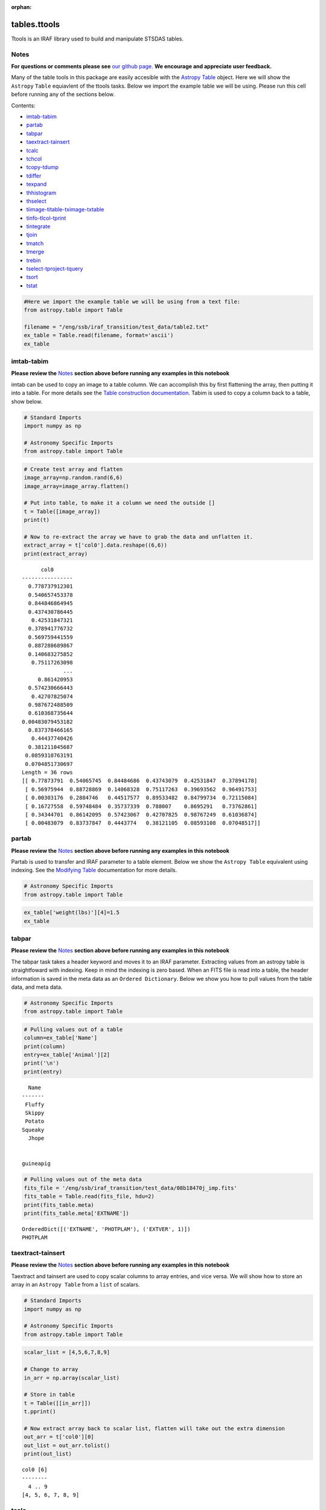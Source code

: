:orphan:


tables.ttools
=============

Ttools is an IRAF library used to build and manipulate STSDAS tables.

Notes
-----

**For questions or comments please see** `our github
page <https://github.com/spacetelescope/stak>`__. **We encourage and
appreciate user feedback.**

Many of the table tools in this package are easily accesible with the
`Astropy Table <http://docs.astropy.org/en/stable/table/>`__ object.
Here we will show the ``Astropy`` ``Table`` equiavlent of the ttools
tasks. Below we import the example table we will be using. Please run
this cell before running any of the sections below.

Contents:

-  `imtab-tabim <#imtab-tabim>`__
-  `partab <#partab>`__
-  `tabpar <#tabpar>`__
-  `taextract-tainsert <#taextract-tainsert>`__
-  `tcalc <#tcalc>`__
-  `tchcol <#tchcol>`__
-  `tcopy-tdump <#tcopy-tdump>`__
-  `tdiffer <#tdiffer>`__
-  `texpand <#texpand>`__
-  `thhistogram <#thistogram>`__
-  `thselect <#thselect>`__
-  `tiimage-titable-tximage-txtable <#tiimage-titable-tximage-txtable>`__
-  `tinfo-tlcol-tprint <#tinfo-tlcol-tprint>`__
-  `tintegrate <#tintegrate>`__
-  `tjoin <#tjoin>`__
-  `tmatch <#tmatch>`__
-  `tmerge <#tmerge>`__
-  `trebin <#trebin>`__
-  `tselect-tproject-tquery <#tselect-tproject-tquery>`__
-  `tsort <#tsort>`__
-  `tstat <#tstat>`__

.. code:: ipython2

    #Here we import the example table we will be using from a text file:
    from astropy.table import Table
    
    filename = "/eng/ssb/iraf_transition/test_data/table2.txt"
    ex_table = Table.read(filename, format='ascii')
    ex_table




.. raw:: html

    &lt;Table length=5&gt;
    <table id="table4567453456" class="table-striped table-bordered table-condensed">
    <thead><tr><th>Name</th><th>Animal</th><th>age</th><th>weight(lbs)</th></tr></thead>
    <thead><tr><th>str7</th><th>str9</th><th>int64</th><th>float64</th></tr></thead>
    <tr><td>Fluffy</td><td>cat</td><td>5</td><td>6.5</td></tr>
    <tr><td>Skippy</td><td>dog</td><td>7</td><td>10.1</td></tr>
    <tr><td>Potato</td><td>guineapig</td><td>2</td><td>2.5</td></tr>
    <tr><td>Squeaky</td><td>mouse</td><td>1</td><td>0.75</td></tr>
    <tr><td>Jhope</td><td>snake</td><td>5</td><td>25.0</td></tr>
    </table>







imtab-tabim
-----------

**Please review the** `Notes <#notes>`__ **section above before running
any examples in this notebook**

imtab can be used to copy an image to a table column. We can accomplish
this by first flattening the array, then putting it into a table. For
more details see the `Table construction
documentation <http://docs.astropy.org/en/stable/table/construct_table.html>`__.
Tabim is used to copy a column back to a table, show below.

.. code:: ipython2

    # Standard Imports
    import numpy as np
    
    # Astronomy Specific Imports
    from astropy.table import Table

.. code:: ipython2

    # Create test array and flatten
    image_array=np.random.rand(6,6)
    image_array=image_array.flatten()
    
    # Put into table, to make it a column we need the outside []
    t = Table([image_array])
    print(t)
    
    # Now to re-extract the array we have to grab the data and unflatten it.
    extract_array = t['col0'].data.reshape((6,6))
    print(extract_array)


.. parsed-literal::

          col0      
    ----------------
      0.778737912301
      0.540657453378
      0.844846864945
      0.437430786445
       0.42531847321
      0.378941776732
      0.569759441559
      0.887288689867
      0.140683275852
       0.75117263098
                 ...
         0.861420953
      0.574230666443
       0.42707825074
      0.987672488509
      0.610368735644
    0.00483079453182
      0.837378466165
       0.44437740426
      0.381211045687
     0.0859310763191
     0.0704851730697
    Length = 36 rows
    [[ 0.77873791  0.54065745  0.84484686  0.43743079  0.42531847  0.37894178]
     [ 0.56975944  0.88728869  0.14068328  0.75117263  0.39693562  0.96491753]
     [ 0.00303176  0.2884746   0.44517577  0.89533482  0.84799734  0.72115084]
     [ 0.16727558  0.59748484  0.35737339  0.788007    0.8695291   0.73762861]
     [ 0.34344701  0.86142095  0.57423067  0.42707825  0.98767249  0.61036874]
     [ 0.00483079  0.83737847  0.4443774   0.38121105  0.08593108  0.07048517]]




partab
------

**Please review the** `Notes <#notes>`__ **section above before running
any examples in this notebook**

Partab is used to transfer and IRAF parameter to a table element. Below
we show the ``Astropy Table`` equivalent using indexing. See the
`Modifying
Table <http://docs.astropy.org/en/stable/table/modify_table.html>`__
documentation for more details.

.. code:: ipython2

    # Astronomy Specific Imports
    from astropy.table import Table

.. code:: ipython2

    ex_table['weight(lbs)'][4]=1.5
    ex_table




.. raw:: html

    &lt;Table length=5&gt;
    <table id="table4567453456" class="table-striped table-bordered table-condensed">
    <thead><tr><th>Name</th><th>Animal</th><th>age</th><th>weight(lbs)</th></tr></thead>
    <thead><tr><th>str7</th><th>str9</th><th>int64</th><th>float64</th></tr></thead>
    <tr><td>Fluffy</td><td>cat</td><td>5</td><td>6.5</td></tr>
    <tr><td>Skippy</td><td>dog</td><td>7</td><td>10.1</td></tr>
    <tr><td>Potato</td><td>guineapig</td><td>2</td><td>2.5</td></tr>
    <tr><td>Squeaky</td><td>mouse</td><td>1</td><td>0.75</td></tr>
    <tr><td>Jhope</td><td>snake</td><td>5</td><td>1.5</td></tr>
    </table>





tabpar
------

**Please review the** `Notes <#notes>`__ **section above before running
any examples in this notebook**

The tabpar task takes a header keyword and moves it to an IRAF
parameter. Extracting values from an astropy table is straightfoward
with indexing. Keep in mind the indexing is zero based. When an FITS
file is read into a table, the header information is saved in the meta
data as an ``Ordered Dictionary``. Below we show you how to pull values
from the table data, and meta data.

.. code:: ipython2

    # Astronomy Specific Imports
    from astropy.table import Table

.. code:: ipython2

    # Pulling values out of a table
    column=ex_table['Name']
    print(column)
    entry=ex_table['Animal'][2]
    print('\n')
    print(entry)


.. parsed-literal::

      Name 
    -------
     Fluffy
     Skippy
     Potato
    Squeaky
      Jhope
    
    
    guineapig


.. code:: ipython2

    # Pulling values out of the meta data
    fits_file = '/eng/ssb/iraf_transition/test_data/08b18470j_imp.fits'
    fits_table = Table.read(fits_file, hdu=2)
    print(fits_table.meta)
    print(fits_table.meta['EXTNAME'])


.. parsed-literal::

    OrderedDict([('EXTNAME', 'PHOTPLAM'), ('EXTVER', 1)])
    PHOTPLAM




taextract-tainsert
------------------

**Please review the** `Notes <#notes>`__ **section above before running
any examples in this notebook**

Taextract and tainsert are used to copy scalar columns to array entries,
and vice versa. We will show how to store an array in an
``Astropy Table`` from a ``list`` of scalars.

.. code:: ipython2

    # Standard Imports
    import numpy as np
    
    # Astronomy Specific Imports
    from astropy.table import Table

.. code:: ipython2

    scalar_list = [4,5,6,7,8,9]
    
    # Change to array
    in_arr = np.array(scalar_list)
    
    # Store in table
    t = Table([[in_arr]])
    t.pprint()
    
    # Now extract array back to scalar list, flatten will take out the extra dimension
    out_arr = t['col0'][0]
    out_list = out_arr.tolist()
    print(out_list)


.. parsed-literal::

    col0 [6]
    --------
      4 .. 9
    [4, 5, 6, 7, 8, 9]




tcalc
-----

**Please review the** `Notes <#notes>`__ **section above before running
any examples in this notebook**

Tcalc is used to perform arithmetic operations on table columns. This
can be done automaticaly with any compatible data types. A new
``Column`` object will be returned.

.. code:: ipython2

    # Astronomy Specific Imports
    from astropy.table import Table

.. code:: ipython2

    out = ex_table['age'] + ex_table['weight(lbs)']
    out




.. raw:: html

    &lt;Column name=&apos;age&apos; dtype=&apos;float64&apos; length=5&gt;
    <table>
    <tr><td>11.5</td></tr>
    <tr><td>17.1</td></tr>
    <tr><td>4.5</td></tr>
    <tr><td>1.75</td></tr>
    <tr><td>6.5</td></tr>
    </table>





tchcol
------

**Please review the** `Notes <#notes>`__ **section above before running
any examples in this notebook**

tchcol is used to change the column name, format or units. This can be
done easily with ``Astropy Tables``, and the `Astropy
Units <http://docs.astropy.org/en/stable/units/>`__ module.

.. code:: ipython2

    # Astronomy Specific Imports
    from astropy.table import Table
    import astropy.units as u

.. code:: ipython2

    # Set filename, read in file
    filename = "/eng/ssb/iraf_transition/test_data/table2.txt"
    ed_table = Table.read(filename, format='ascii')
    
    # To get table info
    print(ed_table.info)
    
    # To add/update units
    ed_table['weight(lbs)'].unit = u.imperial.lb
    print(ed_table.info)
    
    # To change column name
    ed_table['weight(lbs)'].name='weight'
    print(ed_table.info)
    
    # To change dtype
    ed_table['age'].dtype = 'float64'
    print(ed_table.info)


.. parsed-literal::

    <Table length=5>
        name     dtype 
    ----------- -------
           Name    str7
         Animal    str9
            age   int64
    weight(lbs) float64
    
    <Table length=5>
        name     dtype  unit
    ----------- ------- ----
           Name    str7     
         Animal    str9     
            age   int64     
    weight(lbs) float64   lb
    
    <Table length=5>
     name   dtype  unit
    ------ ------- ----
      Name    str7     
    Animal    str9     
       age   int64     
    weight float64   lb
    
    <Table length=5>
     name   dtype  unit
    ------ ------- ----
      Name    str7     
    Animal    str9     
       age float64     
    weight float64   lb
    




tcopy-tdump
-----------

**Please review the** `Notes <#notes>`__ **section above before running
any examples in this notebook**

Tcopy is used to copy tables, and can save a table to ASCII or FITS
format. Similarly, tdump is used to save a table to an ASCII file. We
will show both save methods and a copy below. For more details see the
`unified
read/write <http://docs.astropy.org/en/stable/io/unified.html>`__
documentation. For more details on ``Table`` object copying see the
`copy versus
reference <http://docs.astropy.org/en/stable/table/construct_table.html#copy-versus-reference>`__
doc section.

.. code:: ipython2

    # Astronomy Specific Imports
    from astropy.table import Table

.. code:: ipython2

    # Make a copy of our example table
    tab_copy = ex_table.copy()
    
    # Save as ASCII
    outfile = '/eng/ssb/iraf_transition/test_data/copy_table.txt'
    tab_copy.write(outfile, format='ascii')
    
    # Same method call to write to FITS
    outfits = '/eng/ssb/iraf_transition/test_data/copy_table.fits'
    tab_copy.write(outfits)



tdiffer
-------

Will be available soon in Astropy

.. figure:: static/150pxblueconstuc.png
   :alt: Work in progress



texpand
-------

**Please review the** `Notes <#notes>`__ **section above before running
any examples in this notebook**

Texpand is used to edit and change tables according to a set of user
provided rules. This can be done by building a customized loop over the
input table. Below we show a simple example, but this can be easily
modified to fit the users needs.

.. code:: ipython2

    # Astronomy Specific Imports
    from astropy.table import Table

.. code:: ipython2

    # change a animal type of 'cat' or 'snake' to guineapig
    new_table = ex_table.copy()
    for row in new_table:
        if row[1] in ['cat','snake']:
            row[1]='guineapig'
    print(new_table)


.. parsed-literal::

      Name    Animal  age weight(lbs)
    ------- --------- --- -----------
     Fluffy guineapig   5         6.5
     Skippy       dog   7        10.1
     Potato guineapig   2         2.5
    Squeaky     mouse   1        0.75
      Jhope guineapig   5         1.5




thistogram
----------

**Please review the** `Notes <#notes>`__ **section above before running
any examples in this notebook**

Thistogram makes a histogram from a data column in a table. We can
easily accomplish this using the ``Astropy Tables`` and
`Matplotlib.pyplot.hist <https://matplotlib.org/devdocs/api/_as_gen/matplotlib.pyplot.hist.html>`__
tasks. For this example we will use the default binning. There is also
an `Astropy
histogram <http://docs.astropy.org/en/stable/api/astropy.stats.histogram.html>`__
and a `Numpy
histogram <https://docs.scipy.org/doc/numpy/reference/generated/numpy.histogram.html>`__
available for generating the histogram data.

.. code:: ipython2

    # Astronomy Specific Imports
    from astropy.table import Table
    
    # Plotting Imports/Setup
    import matplotlib.pyplot as plt
    %matplotlib inline

.. code:: ipython2

    # Using the weight column of our example table
    n, bins, patches = plt.hist(ex_table['weight(lbs)'].data)
    
    plt.xlabel('Weight in lbs')
    plt.title('Weight of pets')
    plt.show()



.. image:: tables.ttools_files/tables.ttools_54_0.png




thselect
--------

**Please review the** `Notes <#notes>`__ **section above before running
any examples in this notebook**

Thselect, which selects table keywords satisfying an expression, can be
replicated using `Python boolean
expressions <https://docs.python.org/3.6/library/stdtypes.html>`__ and
the built in row iterator in ``Astropy Tables``.

.. code:: ipython2

    # Astronomy Specific Imports
    from astropy.table import Table

.. code:: ipython2

    # Iterate over the rows, check for name and age, print animal if found
    for row in ex_table:
        if row['Name'] == 'Fluffy' and row['age'] == 5:
            print(row['Animal'])


.. parsed-literal::

    cat




tiimage-titable-tximage-txtable
-------------------------------

**Please review the** `Notes <#notes>`__ **section above before running
any examples in this notebook**

Tiimage, titable, tximage, and txtable are all 3-D table functions.
``Astropy`` ``Table`` objects can store any dimension ``numpy`` arrays
in each element, as long as there is consistancy in the column. Below we
show a short example of storing a 3-D array in an ``Astropy`` Table. The
rest of the functionality is the same as the general table
funcitonality.

.. code:: ipython2

    # Standard Imports
    import numpy as np
    
    # Astronomy Specific Imports
    from astropy.table import Table

.. code:: ipython2

    # Storing a 2-D arrays in one column of a table
    arr1 = np.random.rand(60,90)
    arr2 = np.random.rand(60,90)
    # To retain the 2-D array as an element in the table, make sure you use two sets of square brackets
    three_table = Table([[arr1,arr2]],names=('Arrays',))
    three_table.pprint()
    
    # To pull out one array element, index column name then row numbers
    three_table['Arrays'][1]


.. parsed-literal::

             Arrays [60,90]         
    --------------------------------
    0.892760413585 .. 0.283382986211
    0.637760881193 .. 0.363642899902




.. parsed-literal::

    array([[ 0.63776088,  0.91520904,  0.02255264, ...,  0.68817791,
             0.53479407,  0.30667641],
           [ 0.97267867,  0.55856732,  0.86993039, ...,  0.91039544,
             0.63862112,  0.58102198],
           [ 0.51181066,  0.85164649,  0.05432316, ...,  0.36084783,
             0.58934112,  0.96374561],
           ..., 
           [ 0.83594372,  0.79412333,  0.78455287, ...,  0.88604032,
             0.16606121,  0.1500973 ],
           [ 0.81858617,  0.16964881,  0.00841479, ...,  0.66355838,
             0.95266558,  0.79603504],
           [ 0.81294063,  0.79609841,  0.58490711, ...,  0.3697692 ,
             0.65451337,  0.3636429 ]])





tinfo-tlcol-tprint
------------------

**Please review the** `Notes <#notes>`__ **section above before running
any examples in this notebook**

Tinfo, tlcol and tprint were all used to display information about the
table. Below we show the ``Astropy Table`` equivalents.

.. code:: ipython2

    # Astronomy Specific Imports
    from astropy.table import Table

.. code:: ipython2

    # For tinfo and tlcol
    print(ex_table.info)


.. parsed-literal::

    <Table length=5>
        name     dtype 
    ----------- -------
           Name    str7
         Animal    str9
            age   int64
    weight(lbs) float64
    


.. code:: ipython2

    # For tprint
    ex_table.pprint()


.. parsed-literal::

      Name    Animal  age weight(lbs)
    ------- --------- --- -----------
     Fluffy       cat   5         6.5
     Skippy       dog   7        10.1
     Potato guineapig   2         2.5
    Squeaky     mouse   1        0.75
      Jhope     snake   5         1.5




tintegrate
----------

**Please review the** `Notes <#notes>`__ **section above before running
any examples in this notebook**

Tintegrate is used to numerically integrate one column with respect to
another. This can be done using the `numpy.traz
function <https://docs.scipy.org/doc/numpy/reference/generated/numpy.trapz.html>`__.
As we have shown how to extract an array from a Table in various other
tasks in this notebook we will only cover the integration step here.

.. code:: ipython2

    # Standard Imports
    import numpy as np
    
    # Astronomy Specific Imports
    from astropy.table import Table

.. code:: ipython2

    # Setup array, here you would pull from a table
    x = [1, 2, 3, 4, 6]
    y = [10.5, 12.3, 22.2, 13.3, 7.7]
    
    result = np.trapz(y,x)
    print(result)


.. parsed-literal::

    67.4




tjoin
-----

**Please review the** `Notes <#notes>`__ **section above before running
any examples in this notebook**

Tjoin is used to perform a relational join of two tables. You can do all
join types (inner, left, right, and outer) in the Astropy ``Tables``
package, see `join docs
here <http://docs.astropy.org/en/stable/table/operations.html#join>`__
for more details. We take the examples shown here from the Astropy docs.

.. code:: ipython2

    # Astronomy Specific Imports
    from astropy.table import Table, join

.. code:: ipython2

    # Setup tables
    optical = Table.read("""name    obs_date    mag_b  mag_v
                            M31     2012-01-02  17.0   16.0
                            M82     2012-10-29  16.2   15.2
                            M101    2012-10-31  15.1   15.5""", format='ascii')
    xray = Table.read("""   name    obs_date    logLx
                            NGC3516 2011-11-11  42.1
                            M31     1999-01-05  43.1
                            M82     2012-10-29  45.0""", format='ascii')

.. code:: ipython2

    # Default inner join, default key column to set of columns that are common to both tables.
    opt_xray = join(optical, xray)
    print(opt_xray)


.. parsed-literal::

    name  obs_date  mag_b mag_v logLx
    ---- ---------- ----- ----- -----
     M82 2012-10-29  16.2  15.2  45.0


.. code:: ipython2

    # Left join
    print(join(optical, xray, join_type='left'))


.. parsed-literal::

    name  obs_date  mag_b mag_v logLx
    ---- ---------- ----- ----- -----
    M101 2012-10-31  15.1  15.5    --
     M31 2012-01-02  17.0  16.0    --
     M82 2012-10-29  16.2  15.2  45.0


.. code:: ipython2

    # Right join, with only name field as key
    print(join(optical, xray, join_type='right', keys='name'))


.. parsed-literal::

      name  obs_date_1 mag_b mag_v obs_date_2 logLx
    ------- ---------- ----- ----- ---------- -----
        M31 2012-01-02  17.0  16.0 1999-01-05  43.1
        M82 2012-10-29  16.2  15.2 2012-10-29  45.0
    NGC3516         --    --    -- 2011-11-11  42.1


.. code:: ipython2

    # Outer join
    print(join(optical, xray, join_type='outer'))


.. parsed-literal::

      name   obs_date  mag_b mag_v logLx
    ------- ---------- ----- ----- -----
       M101 2012-10-31  15.1  15.5    --
        M31 1999-01-05    --    --  43.1
        M31 2012-01-02  17.0  16.0    --
        M82 2012-10-29  16.2  15.2  45.0
    NGC3516 2011-11-11    --    --  42.1




tmatch
------

**Please review the** `Notes <#notes>`__ **section above before running
any examples in this notebook**

Tmatch is used to find the closest match between rows in two tables.
This functionality is contained in the `coordinates
package <http://docs.astropy.org/en/stable/coordinates/matchsep.html>`__
of Astropy. This example is taken from the `Coordinates
notebook <http://www.astropy.org/astropy-tutorials/Coordinates.html>`__,
see the notebook for more details.

.. code:: ipython2

    # Astronomy Specific Imports
    from astropy.table import Table
    from astropy.coordinates import SkyCoord
    from astropy import units as u

.. code:: ipython2

    # Open table files
    file1 = '/eng/ssb/iraf_transition/test_data/HCG7_SDSS_photo.dat'
    file2 = '/eng/ssb/iraf_transition/test_data/HCG7_2MASS.tbl'
    sdss = Table.read(file1, format='ascii')
    twomass = Table.read(file2, format='ascii')
    
    # Match between catalogs
    coo_sdss = SkyCoord(sdss['ra']*u.deg, sdss['dec']*u.deg)
    coo_twomass = SkyCoord(twomass['ra'], twomass['dec'])
    idx_sdss, d2d_sdss, d3d_sdss = coo_twomass.match_to_catalog_sky(coo_sdss)



tmerge
------

**Please review the** `Notes <#notes>`__ **section above before running
any examples in this notebook**

Tmerge is used to combine columns or rows of multiple tables. There are
two `Astropy Table
tasks <http://docs.astropy.org/en/stable/table/operations.html>`__ for
this, ``vstack`` and ``hstack``. We take these examples from the Astropy
table docs.

.. code:: ipython2

    # Astronomy Specific Imports
    from astropy.table import Table, vstack, hstack

.. code:: ipython2

    # Setup tables
    obs1 = Table.read("""name    obs_date    mag_b  logLx
                         M31     2012-01-02  17.0   42.5
                         M82     2012-10-29  16.2   43.5
                         M101    2012-10-31  15.1   44.5""", format='ascii')
    
    obs2 = Table.read("""name    obs_date    logLx
                         NGC3516 2011-11-11  42.1
                         M31     1999-01-05  43.1
                         M82     2012-10-30  45.0""", format='ascii')
    
    # Vertical stack
    print(vstack([obs1, obs2]))


.. parsed-literal::

      name   obs_date  mag_b logLx
    ------- ---------- ----- -----
        M31 2012-01-02  17.0  42.5
        M82 2012-10-29  16.2  43.5
       M101 2012-10-31  15.1  44.5
    NGC3516 2011-11-11    --  42.1
        M31 1999-01-05    --  43.1
        M82 2012-10-30    --  45.0


.. code:: ipython2

    # Setup tables
    t1 = Table.read("""a   b    c
                       1   foo  1.4
                       2   bar  2.1
                       3   baz  2.8""", format='ascii')
    t2 = Table.read("""d     e
                       ham   eggs
                       spam  toast""", format='ascii')
    
    # Horizontal stack
    print(hstack([t1, t2]))


.. parsed-literal::

     a   b   c   d     e  
    --- --- --- ---- -----
      1 foo 1.4  ham  eggs
      2 bar 2.1 spam toast
      3 baz 2.8   --    --




trebin
------

Trebin allows the user to rebin columns in a table using linear or
spline interpolation. See the `binning doc
section <http://docs.astropy.org/en/stable/table/operations.html#binning>`__
for a subset of this functionality.

.. figure:: static/150pxblueconstuc.png
   :alt: Work in progress



tselect-tproject-tquery
-----------------------

**Please review the** `Notes <#notes>`__ **section above before running
any examples in this notebook**

Tselect is used to create a new table from selected rows, tproject from
selected columns, and tquery from a combination of selected rows and
columns. We show two examples of how to generate a new table from
selected columns and selected rows. You can combine these two pieces of
code in either order to get a tquery like result. There is an alternate
way to do selections if you have already organized your table into
groups by using the `filter
method <http://docs.astropy.org/en/stable/table/operations.html#filtering>`__,
but the user will still need to write a custom filtering function to
provide to ``filter``.

.. code:: ipython2

    # Astronomy Specific Imports
    from astropy.table import Table

.. code:: ipython2

    # For adding rows we give the new table an initial column setup, 
    # copied from the original table through the dtype keyword
    table1 = Table(dtype=ex_table.dtype)
    for row in ex_table:
        if row['Name'] == 'Fluffy' or row['age'] == 5:
            table1.add_row(row)
    table1.pprint()


.. parsed-literal::

     Name  Animal age weight(lbs)
    ------ ------ --- -----------
    Fluffy    cat   5         6.5
     Jhope  snake   5         1.5


.. code:: ipython2

    # For adding columns we start with an empty new table
    table2 = Table()
    for col in ex_table.itercols():
        if col.name in ['Name','Animal']:
            table2[col.name] = col
    table2.pprint()


.. parsed-literal::

      Name    Animal 
    ------- ---------
     Fluffy       cat
     Skippy       dog
     Potato guineapig
    Squeaky     mouse
      Jhope     snake




tsort
-----

**Please review the** `Notes <#notes>`__ **section above before running
any examples in this notebook**

Tsort, as you would guess, sorts a table. ``Astropy`` ``Table`` objects
have a built in `sort
method <http://docs.astropy.org/en/stable/table/modify_table.html>`__.
You can even sort by more then one column. Sorting is inplace so in this
example we make a copy of the table first.

.. code:: ipython2

    # Standard Imports
    import numpy as np
    
    # Astronomy Specific imports
    from astropy.table import Table

.. code:: ipython2

    # sorting
    sorted_table = ex_table.copy()
    sorted_table.sort('Name')
    sorted_table.pprint()


.. parsed-literal::

      Name    Animal  age weight(lbs)
    ------- --------- --- -----------
     Fluffy       cat   5         6.5
      Jhope     snake   5         1.5
     Potato guineapig   2         2.5
     Skippy       dog   7        10.1
    Squeaky     mouse   1        0.75




tstat
-----

**Please review the** `Notes <#notes>`__ **section above before running
any examples in this notebook**

tstat gives you the mean, standard deviation, minimum and maximum of a
column. This can be done by feeding the desired columns into standard
``Numpy`` and built-in Python functions.

.. code:: ipython2

    # Standard Imports
    import numpy as np
    
    # Astronomy Specific Imports
    from astropy.table import Table

.. code:: ipython2

    # Mean
    mean = np.mean(ex_table['weight(lbs)'])
    print(mean)
    
    # Standard Deviation
    std = np.std(ex_table['weight(lbs)'])
    print(std)
                 
    # Min and Max
    mini = min(ex_table['age'])
    maxi = max(ex_table['age'])
    print(mini)
    print(maxi)


.. parsed-literal::

    4.27
    3.52584741587
    1
    7






Not Replacing
-------------

-  gtedit - Graphically edit a table. Deprecated.
-  gtpar - Pset to specify graph parameters for gtedit task. Deprecated.
-  keytab - Copy n image or table header keyword to a table element. See
   `Astropy
   Tables <http://docs.astropy.org/en/stable/table/index.html>`__
   documentation.
-  keypar - Copy an image or table header keyword to an IRAF parameter.
   See `Astropy FITS <http://docs.astropy.org/en/stable/io/fits/>`__
   documentation.
-  keyselect - Copy selected image header keywords to sdas table. See
   **images.imtuil**
-  parkey - Put an IRAF parameter into an image or table header keyword.
   See `Astropy FITS <http://docs.astropy.org/en/stable/io/fits/>`__
   documentation.
-  tabkey - Copy a table element to an image or table header keyword.
   See the above notebook and `Astropy
   FITS <http://docs.astropy.org/en/stable/io/fits/>`__ documentation.
-  tcheck - Check STSDAS table element values. See `Astropy
   Tables <http://docs.astropy.org/en/stable/table/index.html>`__
   documentation.
-  tchsize - Change allocated sizes of various sections of a table.
   Deprecated.
-  tcreate - Create a FITS table from an ASCII descriptor table. see
   `tcopy-tdump <#tcopy-tdump>`__ and `Unified
   I/O <http://docs.astropy.org/en/stable/io/unified.html#fits>`__
   documentation.
-  tdelete - Delete tables. Deprecated.
-  tedit - Edit a table. See `Astropy
   Tables <http://docs.astropy.org/en/stable/table/index.html>`__
   documentation or `partab <#partab>`__.
-  thedit - Edit or print table header keywords. See
   `tabpar <#tabpar>`__.
-  tlinear - Use linear regression to fit one or two table columns. See
   **images.imfit.fit1d**
-  tproduct - Form the Cartesian product of two tables. See
   `tjoin <#tjoin>`__
-  tread - Browse through a table. See `Astropy
   Tables <http://docs.astropy.org/en/stable/table/index.html>`__
   documentation.
-  tscopy - Copy row/column subsets of tables using selectors. See
   `tselect-tproject-tquery <#tselect-tproject-tquery>`__.
-  ttranspose - Transpose or flip a table. Deprecated.
-  tupar - Edit table header keywords. Interactive GUI. Deprecated
-  tupar - Edit table header keywords. Interactive GUI. See
   `tchcol <#tchcol>`__

